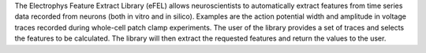 The Electrophys Feature Extract Library (eFEL) allows neuroscientists to automatically extract features from time series data recorded from neurons (both in vitro and in silico). Examples are the action potential width and amplitude in voltage traces recorded during whole-cell patch clamp experiments. The user of the library provides a set of traces and selects the features to be calculated. The library will then extract the requested features and return the values to the user.


